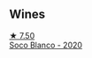 
** Wines

#+begin_export html
<div class="flex-container">
  <a class="flex-item flex-item-left" href="/wines/d6c6820e-99c0-4c12-a1ab-348f9473de3e.html">
    <img class="flex-bottle" src="/images/d6/c6820e-99c0-4c12-a1ab-348f9473de3e/2022-07-26-12-05-40-0592C636-661E-48D7-B538-7B15D5028D82-1-105-c@512.webp"></img>
    <section class="h">★ 7.50</section>
    <section class="h text-bolder">Soco Blanco - 2020</section>
  </a>

</div>
#+end_export
